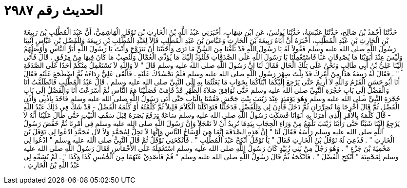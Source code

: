 
= الحديث رقم ٢٩٨٧

[quote.hadith]
حَدَّثَنَا أَحْمَدُ بْنُ صَالِحٍ، حَدَّثَنَا عَنْبَسَةُ، حَدَّثَنَا يُونُسُ، عَنِ ابْنِ شِهَابٍ، أَخْبَرَنِي عَبْدُ اللَّهِ بْنُ الْحَارِثِ بْنِ نَوْفَلٍ الْهَاشِمِيُّ، أَنَّ عَبْدَ الْمُطَّلِبِ بْنَ رَبِيعَةَ بْنِ الْحَارِثِ بْنِ عَبْدِ الْمُطَّلِبِ، أَخْبَرَهُ أَنَّ أَبَاهُ رَبِيعَةَ بْنَ الْحَارِثِ وَعَبَّاسَ بْنَ عَبْدِ الْمُطَّلِبِ قَالاَ لِعَبْدِ الْمُطَّلِبِ بْنِ رَبِيعَةَ وَلِلْفَضْلِ بْنِ عَبَّاسٍ ائْتِيَا رَسُولَ اللَّهِ صلى الله عليه وسلم فَقُولاَ لَهُ يَا رَسُولَ اللَّهِ قَدْ بَلَغْنَا مِنَ السِّنِّ مَا تَرَى وَأَحْبَبْنَا أَنْ نَتَزَوَّجَ وَأَنْتَ يَا رَسُولَ اللَّهِ أَبَرُّ النَّاسِ وَأَوْصَلُهُمْ وَلَيْسَ عِنْدَ أَبَوَيْنَا مَا يُصْدِقَانِ عَنَّا فَاسْتَعْمِلْنَا يَا رَسُولَ اللَّهِ عَلَى الصَّدَقَاتِ فَلْنُؤَدِّ إِلَيْكَ مَا يُؤَدِّي الْعُمَّالُ وَلْنُصِبْ مَا كَانَ فِيهَا مِنْ مِرْفَقٍ ‏.‏ قَالَ فَأَتَى إِلَيْنَا عَلِيُّ بْنُ أَبِي طَالِبٍ وَنَحْنُ عَلَى تِلْكَ الْحَالِ فَقَالَ لَنَا إِنَّ رَسُولَ اللَّهِ صلى الله عليه وسلم قَالَ ‏"‏ لاَ وَاللَّهِ لاَ نَسْتَعْمِلُ مِنْكُمْ أَحَدًا عَلَى الصَّدَقَةِ ‏"‏ ‏.‏ فَقَالَ لَهُ رَبِيعَةُ هَذَا مِنْ أَمْرِكَ قَدْ نِلْتَ صِهْرَ رَسُولِ اللَّهِ صلى الله عليه وسلم فَلَمْ نَحْسُدْكَ عَلَيْهِ ‏.‏ فَأَلْقَى عَلِيٌّ رِدَاءَهُ ثُمَّ اضْطَجَعَ عَلَيْهِ فَقَالَ أَنَا أَبُو حَسَنٍ الْقَرْمُ وَاللَّهِ لاَ أَرِيمُ حَتَّى يَرْجِعَ إِلَيْكُمَا ابْنَاكُمَا بِجَوَابِ مَا بَعَثْتُمَا بِهِ إِلَى النَّبِيِّ صلى الله عليه وسلم ‏.‏ قَالَ عَبْدُ الْمُطَّلِبِ فَانْطَلَقْتُ أَنَا وَالْفَضْلُ إِلَى بَابِ حُجْرَةِ النَّبِيِّ صلى الله عليه وسلم حَتَّى نُوَافِقَ صَلاَةَ الظُّهْرِ قَدْ قَامَتْ فَصَلَّيْنَا مَعَ النَّاسِ ثُمَّ أَسْرَعْتُ أَنَا وَالْفَضْلُ إِلَى بَابِ حُجْرَةِ النَّبِيِّ صلى الله عليه وسلم وَهُوَ يَوْمَئِذٍ عِنْدَ زَيْنَبَ بِنْتِ جَحْشٍ فَقُمْنَا بِالْبَابِ حَتَّى أَتَى رَسُولُ اللَّهِ صلى الله عليه وسلم فَأَخَذَ بِأُذُنِي وَأُذُنِ الْفَضْلِ ثُمَّ قَالَ أَخْرِجَا مَا تُصَرِّرَانِ ثُمَّ دَخَلَ فَأَذِنَ لِي وَلِلْفَضْلِ فَدَخَلْنَا فَتَوَاكَلْنَا الْكَلاَمَ قَلِيلاً ثُمَّ كَلَّمْتُهُ أَوْ كَلَّمَهُ الْفَضْلُ - قَدْ شَكَّ فِي ذَلِكَ عَبْدُ اللَّهِ - قَالَ كَلَّمَهُ بِالأَمْرِ الَّذِي أَمَرَنَا بِهِ أَبَوَانَا فَسَكَتَ رَسُولُ اللَّهِ صلى الله عليه وسلم سَاعَةً وَرَفَعَ بَصَرَهُ قِبَلَ سَقْفِ الْبَيْتِ حَتَّى طَالَ عَلَيْنَا أَنَّهُ لاَ يَرْجِعُ إِلَيْنَا شَيْئًا حَتَّى رَأَيْنَا زَيْنَبَ تَلْمَعُ مِنْ وَرَاءِ الْحِجَابِ بِيَدِهَا تُرِيدُ أَنْ لاَ تَعْجَلاَ وَإِنَّ رَسُولَ اللَّهِ صلى الله عليه وسلم فِي أَمْرِنَا ثُمَّ خَفَّضَ رَسُولُ اللَّهِ صلى الله عليه وسلم رَأْسَهُ فَقَالَ لَنَا ‏"‏ إِنَّ هَذِهِ الصَّدَقَةَ إِنَّمَا هِيَ أَوْسَاخُ النَّاسِ وَإِنَّهَا لاَ تَحِلُّ لِمُحَمَّدٍ وَلاَ لآلِ مُحَمَّدٍ ادْعُوا لِي نَوْفَلَ بْنَ الْحَارِثِ ‏"‏ ‏.‏ فَدُعِيَ لَهُ نَوْفَلُ بْنُ الْحَارِثِ فَقَالَ ‏"‏ يَا نَوْفَلُ أَنْكِحْ عَبْدَ الْمُطَّلِبِ ‏"‏ ‏.‏ فَأَنْكَحَنِي نَوْفَلٌ ثُمَّ قَالَ النَّبِيُّ صلى الله عليه وسلم ‏"‏ ادْعُوا لِي مَحْمِيَةَ بْنَ جَزْءٍ ‏"‏ ‏.‏ وَهُوَ رَجُلٌ مِنْ بَنِي زُبَيْدٍ كَانَ رَسُولُ اللَّهِ صلى الله عليه وسلم اسْتَعْمَلَهُ عَلَى الأَخْمَاسِ فَقَالَ رَسُولُ اللَّهِ صلى الله عليه وسلم لِمَحْمِيَةَ ‏"‏ أَنْكِحِ الْفَضْلَ ‏"‏ ‏.‏ فَأَنْكَحَهُ ثُمَّ قَالَ رَسُولُ اللَّهِ صلى الله عليه وسلم ‏"‏ قُمْ فَأَصْدِقْ عَنْهُمَا مِنَ الْخُمُسِ كَذَا وَكَذَا ‏"‏ ‏.‏ لَمْ يُسَمِّهِ لِي عَبْدُ اللَّهِ بْنُ الْحَارِثِ ‏.‏